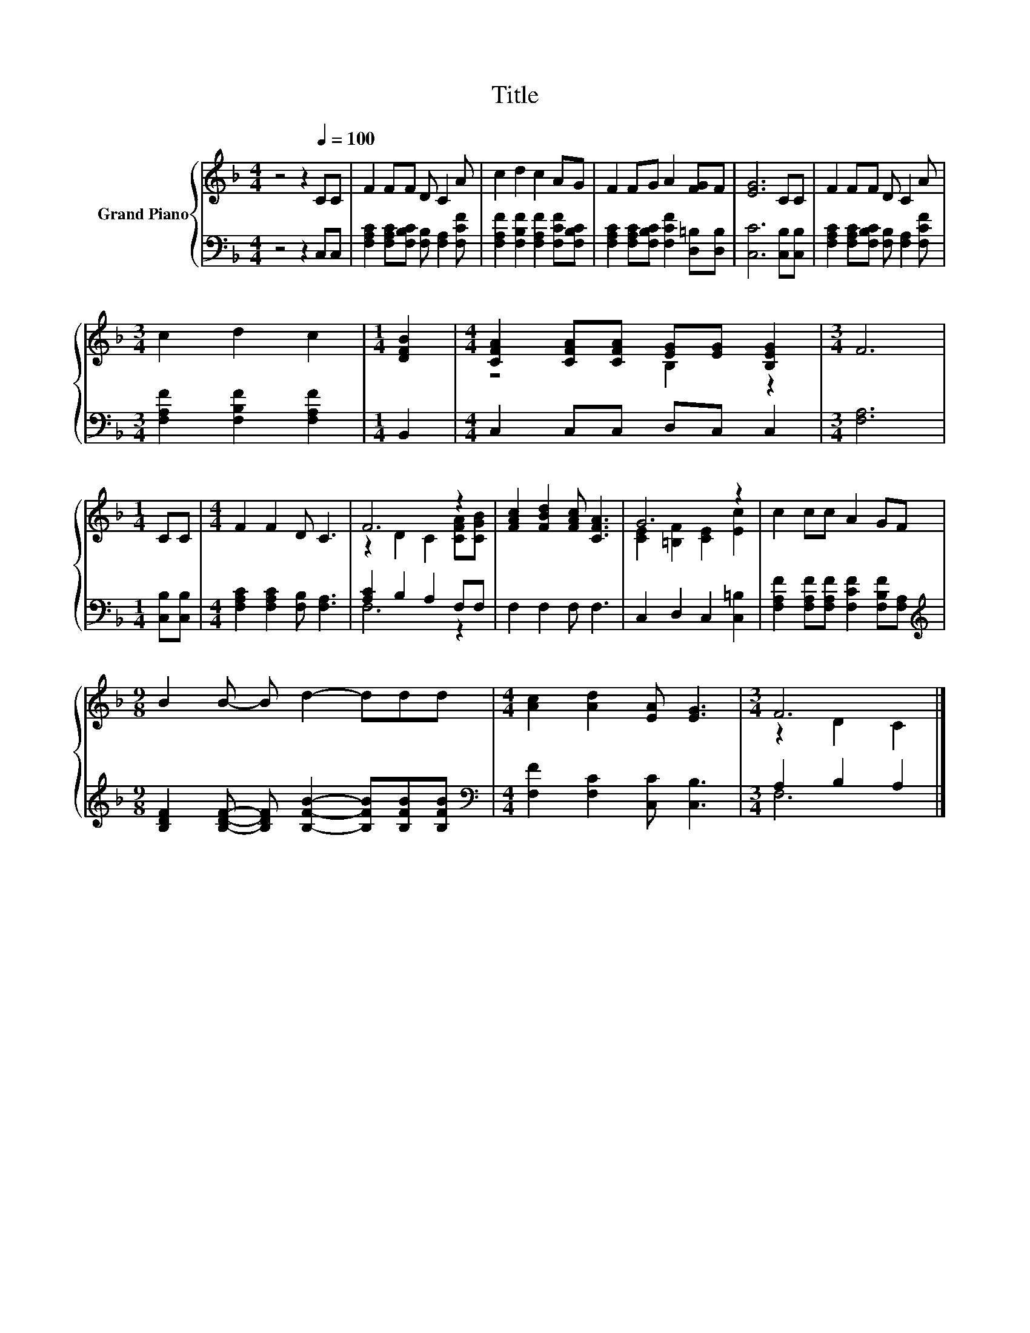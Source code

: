 X:1
T:Title
%%score { ( 1 3 ) | ( 2 4 ) }
L:1/8
M:4/4
K:F
V:1 treble nm="Grand Piano"
V:3 treble 
V:2 bass 
V:4 bass 
V:1
 z4 z2[Q:1/4=100] CC | F2 FF D C2 A | c2 d2 c2 AG | F2 FG A2 [FG]F | [EG]6 CC | F2 FF D C2 A | %6
[M:3/4] c2 d2 c2 |[M:1/4] [DFB]2 |[M:4/4] [CFA]2 [CFA][CFA] [EG][EG] [B,EG]2 |[M:3/4] F6 | %10
[M:1/4] CC |[M:4/4] F2 F2 D C3 | F6 z2 | [FAc]2 [FBd]2 [FAc] [CFA]3 | G6 z2 | c2 cc A2 GF | %16
[M:9/8] B2 B- B d2- ddd |[M:4/4] [Ac]2 [Ad]2 [EA] [EG]3 |[M:3/4] F6 |] %19
V:2
 z4 z2 C,C, | [F,A,C]2 [F,A,C][F,B,C] [F,B,] [F,A,]2 [F,CF] | %2
 [F,A,F]2 [F,B,F]2 [F,A,F]2 [F,CF][F,B,C] | [F,A,C]2 [F,A,C][F,B,C] [F,CF]2 [D,=B,][D,B,] | %4
 [C,C]6 [C,B,][C,B,] | [F,A,C]2 [F,A,C][F,B,C] [F,B,] [F,A,]2 [F,CF] | %6
[M:3/4] [F,A,F]2 [F,B,F]2 [F,A,F]2 |[M:1/4] B,,2 |[M:4/4] C,2 C,C, D,C, C,2 |[M:3/4] [F,A,]6 | %10
[M:1/4] [C,B,][C,B,] |[M:4/4] [F,A,C]2 [F,A,C]2 [F,B,] [F,A,]3 | [A,C]2 B,2 A,2 F,F, | %13
 F,2 F,2 F, F,3 | C,2 D,2 C,2 [C,=B,]2 | [F,A,F]2 [F,A,F][F,A,F] [F,CF]2 [F,B,F][F,A,] | %16
[M:9/8][K:treble] [B,DF]2 [B,DF]- [B,DF] [B,FB]2- [B,FB][B,FB][B,FB] | %17
[M:4/4][K:bass] [F,F]2 [F,C]2 [C,C] [C,B,]3 |[M:3/4] A,2 B,2 A,2 |] %19
V:3
 x8 | x8 | x8 | x8 | x8 | x8 |[M:3/4] x6 |[M:1/4] x2 |[M:4/4] z4 B,2 z2 |[M:3/4] x6 |[M:1/4] x2 | %11
[M:4/4] x8 | z2 D2 C2 [CFA][CGB] | x8 | [CE]2 [=B,F]2 [CE]2 [Ec]2 | x8 |[M:9/8] x9 |[M:4/4] x8 | %18
[M:3/4] z2 D2 C2 |] %19
V:4
 x8 | x8 | x8 | x8 | x8 | x8 |[M:3/4] x6 |[M:1/4] x2 |[M:4/4] x8 |[M:3/4] x6 |[M:1/4] x2 | %11
[M:4/4] x8 | F,6 z2 | x8 | x8 | x8 |[M:9/8][K:treble] x9 |[M:4/4][K:bass] x8 |[M:3/4] F,6 |] %19

